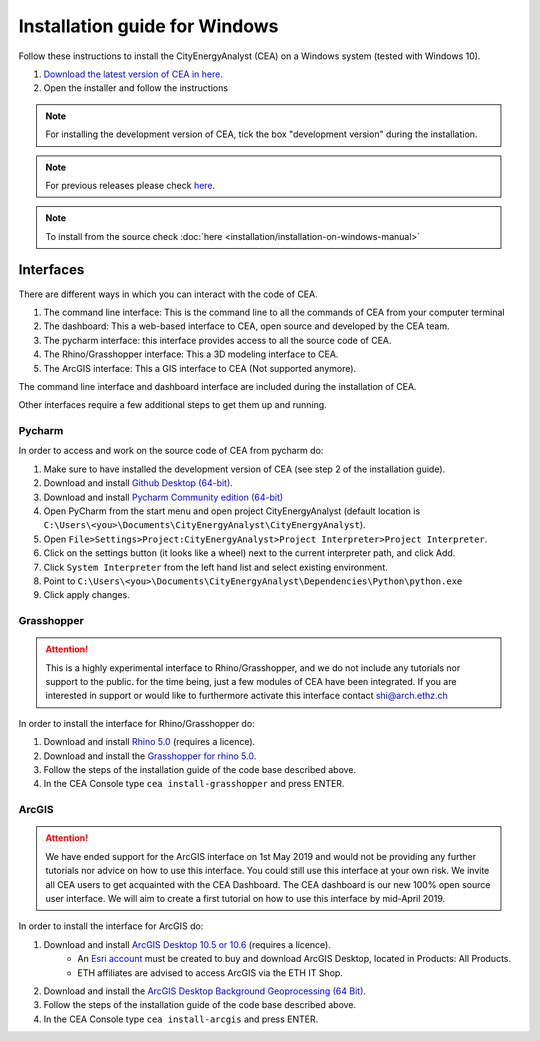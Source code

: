 Installation guide for Windows
==============================

Follow these instructions to install the CityEnergyAnalyst (CEA) on a Windows system (tested with Windows 10).

1. `Download the latest version of CEA in here`_.
2. Open the installer and follow the instructions

.. _`Download the latest version of CEA in here`: https://cityenergyanalyst.com/tryit

.. note:: For installing the development version of CEA, tick the box "development version" during the installation.

.. note:: For previous releases please check `here <https://github.com/architecture-building-systems/CityEnergyAnalyst/releases/>`__.

.. note:: To install from the source check :doc:`here <installation/installation-on-windows-manual>`

Interfaces
~~~~~~~~~~

There are different ways in which you can interact with the code of CEA.

#. The command line interface: This is the command line to all the commands of CEA from your computer terminal
#. The dashboard: This a web-based interface to CEA, open source and developed by the CEA team.
#. The pycharm interface: this interface provides access to all the source code of CEA.
#. The Rhino/Grasshopper interface: This a 3D modeling interface to CEA.
#. The ArcGIS interface: This a GIS interface to CEA (Not supported anymore).

The command line interface and dashboard interface are included during the installation of CEA.

Other interfaces require a few additional steps to get them up and running.

Pycharm
-------

In order to access and work on the source code of CEA from pycharm do:

#. Make sure to have installed the development version of CEA (see step 2 of the installation guide).
#. Download and install `Github Desktop (64-bit) <https://desktop.github.com/>`__.
#. Download and install `Pycharm Community edition (64-bit) <https://www.jetbrains.com/pycharm/download/#section=windows>`__
#. Open PyCharm from the start menu and open project CityEnergyAnalyst
   (default location is ``C:\Users\<you>\Documents\CityEnergyAnalyst\CityEnergyAnalyst``).
#. Open ``File>Settings>Project:CityEnergyAnalyst>Project Interpreter>Project Interpreter``.
#. Click on the settings button (it looks like a wheel) next to the current interpreter path, and click Add.
#. Click ``System Interpreter`` from the left hand list and select existing environment.
#. Point to ``C:\Users\<you>\Documents\CityEnergyAnalyst\Dependencies\Python\python.exe``
#. Click apply changes.

Grasshopper
------------

.. attention:: This is a highly experimental interface to Rhino/Grasshopper, and we do not include any tutorials nor support to the public.
               for the time being, just a few modules of CEA have been integrated. If you are interested in support or would like to furthermore activate this interface
               contact shi@arch.ethz.ch

In order to install the interface for Rhino/Grasshopper do:

#. Download and install `Rhino 5.0 <https://www.rhino3d.com/download>`_ (requires a licence).
#. Download and install the `Grasshopper for rhino 5.0 <https://www.grasshopper3d.com/page/download-1>`_.
#. Follow the steps of the installation guide of the code base described above.
#. In the CEA Console type ``cea install-grasshopper`` and press ENTER.

ArcGIS
-------

.. attention:: We have ended support for the ArcGIS interface on 1st May 2019 and would not be providing any further
               tutorials nor advice on how to use this interface. You could still use this interface at your own risk.
               We invite all CEA users to get acquainted with the CEA Dashboard. The CEA dashboard is our new
               100% open source user interface.
               We will aim to create a first tutorial on how to use this interface by mid-April 2019.

In order to install the interface for ArcGIS do:

#. Download and install `ArcGIS Desktop 10.5 or 10.6 <https://desktop.arcgis.com/en/arcmap/latest/get-started/installation-guide/introduction.htm>`_ (requires a licence).
    * An `Esri account <https://www.arcgis.com/home/signin.html>`_ must be created to buy and download ArcGIS Desktop, located in Products: All Products.
    * ETH affiliates are advised to access ArcGIS via the ETH IT Shop.
#. Download and install the `ArcGIS Desktop Background Geoprocessing (64 Bit) <https://desktop.arcgis.com/en/arcmap/latest/analyze/executing-tools/64bit-background.htm>`_.
#. Follow the steps of the installation guide of the code base described above.
#. In the CEA Console type ``cea install-arcgis`` and press ENTER.

